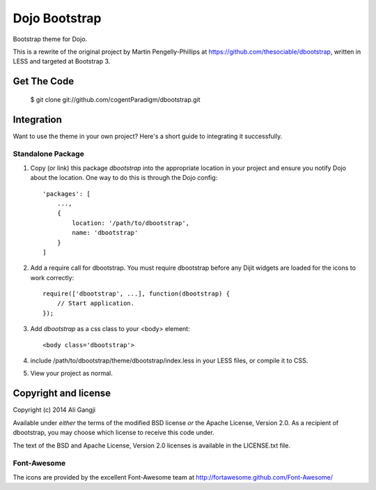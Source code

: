 ##############
Dojo Bootstrap
##############

Bootstrap theme for Dojo.

This is a rewrite of the original project by Martin Pengelly-Phillips at
https://github.com/thesociable/dbootstrap, written in LESS and targeted at
Bootstrap 3.

.. image:: https://raw.github.com/thesociable/dbootstrap/master/resource/preview.png

************
Get The Code
************

    $ git clone git://github.com/cogentParadigm/dbootstrap.git

***********
Integration
***********

Want to use the theme in your own project? Here's a short guide to integrating
it successfully.

Standalone Package
==================

#. Copy (or link) this package *dbootstrap*
   into the appropriate location in your project and ensure you notify Dojo
   about the location. One way to do this is through the Dojo config::

    'packages': [
        ...,
        {
            location: '/path/to/dbootstrap',
            name: 'dbootstrap'
        }
    ]

#. Add a require call for dbootstrap. You must require dbootstrap
   before any Dijit widgets are loaded for the icons to work correctly::

    require(['dbootstrap', ...], function(dbootstrap) {
        // Start application.
    });

#. Add *dbootstrap* as a css class to your <body> element::

    <body class='dbootstrap'>

#. include /path/to/dbootstrap/theme/dbootstrap/index.less in your LESS files,
   or compile it to CSS.

#. View your project as normal.

*********************
Copyright and license
*********************

Copyright (c) 2014 Ali Gangji

Available under *either* the terms of the modified BSD license *or* the
Apache License, Version 2.0. As a recipient of dbootstrap, you may choose
which license to receive this code under.

The text of the BSD and Apache License, Version 2.0 licenses is available in
the LICENSE.txt file.

Font-Awesome
============

The icons are provided by the excellent Font-Awesome team at
http://fortawesome.github.com/Font-Awesome/
